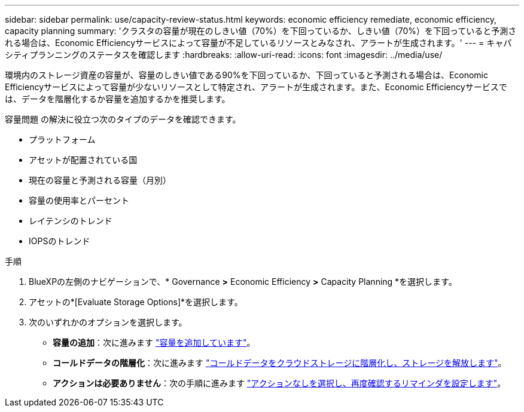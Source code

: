 ---
sidebar: sidebar 
permalink: use/capacity-review-status.html 
keywords: economic efficiency remediate, economic efficiency, capacity planning 
summary: 'クラスタの容量が現在のしきい値（70%）を下回っているか、しきい値（70%）を下回っていると予測される場合は、Economic Efficiencyサービスによって容量が不足しているリソースとみなされ、アラートが生成されます。' 
---
= キャパシティプランニングのステータスを確認します
:hardbreaks:
:allow-uri-read: 
:icons: font
:imagesdir: ../media/use/


[role="lead"]
環境内のストレージ資産の容量が、容量のしきい値である90%を下回っているか、下回っていると予測される場合は、Economic Efficiencyサービスによって容量が少ないリソースとして特定され、アラートが生成されます。また、Economic Efficiencyサービスでは、データを階層化するか容量を追加するかを推奨します。

容量問題 の解決に役立つ次のタイプのデータを確認できます。

* プラットフォーム
* アセットが配置されている国
* 現在の容量と予測される容量（月別）
* 容量の使用率とパーセント
* レイテンシのトレンド
* IOPSのトレンド


.手順
. BlueXPの左側のナビゲーションで、* Governance *>* Economic Efficiency *>* Capacity Planning *を選択します。
. アセットの*[Evaluate Storage Options]*を選択します。
. 次のいずれかのオプションを選択します。
+
** *容量の追加*：次に進みます link:../use/capacity-add.html["容量を追加しています"]。
** *コールドデータの階層化*：次に進みます link:../use/capacity-tier-data.html["コールドデータをクラウドストレージに階層化し、ストレージを解放します"]。
** *アクションは必要ありません*：次の手順に進みます link:../use/capacity-reminders.html["アクションなしを選択し、再度確認するリマインダを設定します"]。



